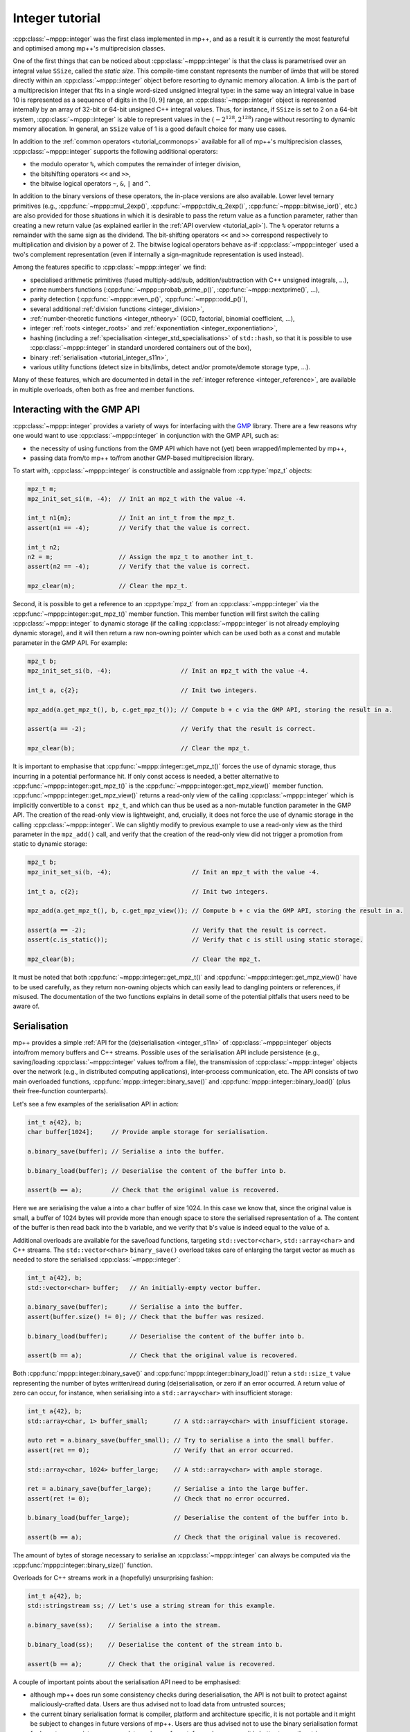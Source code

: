 .. _tutorial_integer:

Integer tutorial
================

:cpp:class:`~mppp::integer` was the first class implemented in mp++, and as a result it is currently
the most featureful and optimised among mp++'s multiprecision classes.

One of the first things that can be noticed about :cpp:class:`~mppp::integer` is that the class is parametrised over
an integral value ``SSize``, called the *static size*. This compile-time constant represents the number of *limbs* that will be
stored directly within an :cpp:class:`~mppp::integer` object before resorting to dynamic memory allocation.
A limb is the part of a multiprecision integer that fits in a single word-sized unsigned integral type:
in the same way an integral value in base 10 is represented as a sequence of digits in the :math:`\left[0,9\right]` range,
an :cpp:class:`~mppp::integer` object is represented internally by an array of 32-bit or 64-bit
unsigned C++ integral values. Thus, for instance, if ``SSize`` is set to 2 on a 64-bit system,
:cpp:class:`~mppp::integer` is able to represent values in the :math:`\left(-2^{128},2^{128}\right)` range
without resorting to dynamic memory allocation. In general, an ``SSize`` value of 1 is a good default choice for many
use cases.

In addition to the :ref:`common operators <tutorial_commonops>` available for all of mp++'s multiprecision classes,
:cpp:class:`~mppp::integer` supports the following additional operators:

* the modulo operator ``%``, which computes the remainder of integer division,
* the bitshifting operators ``<<`` and ``>>``,
* the bitwise logical operators ``~``, ``&``, ``|`` and ``^``.

In addition to the binary versions of these operators, the in-place versions are also available. Lower level ternary
primitives (e.g., :cpp:func:`~mppp::mul_2exp()`, :cpp:func:`~mppp::tdiv_q_2exp()`, :cpp:func:`~mppp::bitwise_ior()`, etc.)
are also provided for those situations in which it is desirable to pass the return value as a function
parameter, rather than creating a new return value (as explained earlier in the :ref:`API overview <tutorial_api>`).
The ``%`` operator returns a remainder with the same sign as the dividend. The bit-shifting
operators ``<<`` and ``>>`` correspond respectively to multiplication and division by a power of 2. The bitwise logical
operators behave as-if :cpp:class:`~mppp::integer` used a two's complement representation (even if internally
a sign-magnitude representation is used instead).

Among the features specific to :cpp:class:`~mppp::integer` we find:

* specialised arithmetic primitives (fused multiply-add/sub, addition/subtraction with C++ unsigned
  integrals, ...),
* prime numbers functions (:cpp:func:`~mppp::probab_prime_p()`, :cpp:func:`~mppp::nextprime()`, ...),
* parity detection (:cpp:func:`~mppp::even_p()`, :cpp:func:`~mppp::odd_p()`),
* several additional :ref:`division functions <integer_division>`,
* :ref:`number-theoretic functions <integer_ntheory>` (GCD, factorial, binomial coefficient, ...),
* integer :ref:`roots <integer_roots>` and :ref:`exponentiation <integer_exponentiation>`,
* hashing (including a :ref:`specialisation <integer_std_specialisations>` of ``std::hash``, so that it is possible to use
  :cpp:class:`~mppp::integer` in standard unordered containers out of the box),
* binary :ref:`serialisation <tutorial_integer_s11n>`,
* various utility functions (detect size in bits/limbs, detect and/or promote/demote storage type, ...).

Many of these features, which are documented in detail in the :ref:`integer reference <integer_reference>`, are available
in multiple overloads, often both as free and member functions.

Interacting with the GMP API
----------------------------

:cpp:class:`~mppp::integer` provides a variety of ways for interfacing with the `GMP <https://gmplib.org/>`__ library.
There are a few reasons why one would want to use :cpp:class:`~mppp::integer` in conjunction with the GMP API, such as:

* the necessity of using functions from the GMP API which have not (yet) been wrapped/implemented by mp++,
* passing data from/to mp++ to/from another GMP-based multiprecision library.

To start with, :cpp:class:`~mppp::integer` is constructible and assignable from :cpp:type:`mpz_t` objects:

.. code-block:: c++

   mpz_t m;
   mpz_init_set_si(m, -4);  // Init an mpz_t with the value -4.

   int_t n1{m};             // Init an int_t from the mpz_t.
   assert(n1 == -4);        // Verify that the value is correct.

   int_t n2;
   n2 = m;                  // Assign the mpz_t to another int_t.
   assert(n2 == -4);        // Verify that the value is correct.

   mpz_clear(m);            // Clear the mpz_t.

Second, it is possible to get a reference to an :cpp:type:`mpz_t` from an :cpp:class:`~mppp::integer`
via the :cpp:func:`~mppp::integer::get_mpz_t()` member function. This member function will
first switch the calling :cpp:class:`~mppp::integer` to dynamic storage (if the calling
:cpp:class:`~mppp::integer` is not already employing dynamic storage), and it will then return
a raw non-owning pointer which can be used both as a const and mutable parameter in the GMP API.
For example:

.. code-block:: c++

   mpz_t b;
   mpz_init_set_si(b, -4);                   // Init an mpz_t with the value -4.

   int_t a, c{2};                            // Init two integers.

   mpz_add(a.get_mpz_t(), b, c.get_mpz_t()); // Compute b + c via the GMP API, storing the result in a.

   assert(a == -2);                          // Verify that the result is correct.

   mpz_clear(b);                             // Clear the mpz_t.

It is important to emphasise that :cpp:func:`~mppp::integer::get_mpz_t()` forces the use of dynamic storage,
thus incurring in a potential performance hit. If only const access is needed, a better alternative to
:cpp:func:`~mppp::integer::get_mpz_t()` is the :cpp:func:`~mppp::integer::get_mpz_view()` member function.
:cpp:func:`~mppp::integer::get_mpz_view()` returns a read-only view of
the calling :cpp:class:`~mppp::integer` which is implicitly convertible to a ``const mpz_t``, and which can thus be
used as a non-mutable function parameter in the GMP API. The creation of the read-only view is lightweight,
and, crucially, it does not force the use of dynamic storage in the calling :cpp:class:`~mppp::integer`.
We can slightly modify to previous example to use a read-only view as the third parameter in the ``mpz_add()`` call,
and verify that the creation of the read-only view did not trigger a promotion from static to dynamic storage:

.. code-block:: c++

   mpz_t b;
   mpz_init_set_si(b, -4);                      // Init an mpz_t with the value -4.

   int_t a, c{2};                               // Init two integers.

   mpz_add(a.get_mpz_t(), b, c.get_mpz_view()); // Compute b + c via the GMP API, storing the result in a.

   assert(a == -2);                             // Verify that the result is correct.
   assert(c.is_static());                       // Verify that c is still using static storage.

   mpz_clear(b);                                // Clear the mpz_t.

It must be noted that both :cpp:func:`~mppp::integer::get_mpz_t()` and :cpp:func:`~mppp::integer::get_mpz_view()`
have to be used carefully, as they return non-owning objects which can easily lead to dangling pointers or references, if misused.
The documentation of the two functions explains in detail some of the potential pitfalls that users need to be aware of.

.. _tutorial_integer_s11n:

Serialisation
-------------

.. versionadded:: 0.7

mp++ provides a simple :ref:`API for the (de)serialisation <integer_s11n>` of :cpp:class:`~mppp::integer` objects
into/from memory buffers and C++ streams. Possible uses of the serialisation API include persistence (e.g.,
saving/loading :cpp:class:`~mppp::integer` values to/from a file), the transmission of :cpp:class:`~mppp::integer` objects over
the network (e.g., in distributed computing applications), inter-process communication, etc. The API consists of two main
overloaded functions, :cpp:func:`mppp::integer::binary_save()` and :cpp:func:`mppp::integer::binary_load()` (plus their
free-function counterparts).

Let's see a few examples of the serialisation API in action:

.. code-block:: c++

   int_t a{42}, b;
   char buffer[1024];     // Provide ample storage for serialisation.

   a.binary_save(buffer); // Serialise a into the buffer.

   b.binary_load(buffer); // Deserialise the content of the buffer into b.

   assert(b == a);        // Check that the original value is recovered.

Here we are serialising the value ``a`` into a ``char`` buffer of size 1024. In this case
we know that, since the original value is small, a buffer of 1024 bytes will provide more than enough
space to store the serialised representation of ``a``. The content of the buffer is then read
back into the ``b`` variable, and we verify that ``b``'s value is indeed equal to the
value of ``a``.

Additional overloads are available for the save/load functions, targeting ``std::vector<char>``, ``std::array<char>``
and C++ streams. The ``std::vector<char>`` ``binary_save()`` overload takes care of enlarging the target vector
as much as needed to store the serialised :cpp:class:`~mppp::integer`:

.. code-block:: c++

   int_t a{42}, b;
   std::vector<char> buffer;   // An initially-empty vector buffer.

   a.binary_save(buffer);      // Serialise a into the buffer.
   assert(buffer.size() != 0); // Check that the buffer was resized.

   b.binary_load(buffer);      // Deserialise the content of the buffer into b.

   assert(b == a);             // Check that the original value is recovered.

Both :cpp:func:`mppp::integer::binary_save()` and :cpp:func:`mppp::integer::binary_load()` retun a ``std::size_t`` value
representing the number of bytes written/read during (de)serialisation, or zero if an error occurred. A return value
of zero can occur, for instance, when serialising into a ``std::array<char>`` with insufficient storage:

.. code-block:: c++

   int_t a{42}, b;
   std::array<char, 1> buffer_small;       // A std::array<char> with insufficient storage.

   auto ret = a.binary_save(buffer_small); // Try to serialise a into the small buffer.
   assert(ret == 0);                       // Verify that an error occurred.

   std::array<char, 1024> buffer_large;    // A std::array<char> with ample storage.

   ret = a.binary_save(buffer_large);      // Serialise a into the large buffer.
   assert(ret != 0);                       // Check that no error occurred.

   b.binary_load(buffer_large);            // Deserialise the content of the buffer into b.

   assert(b == a);                         // Check that the original value is recovered.

The amount of bytes of storage necessary to serialise an :cpp:class:`~mppp::integer` can always be computed via
the :cpp:func:`mppp::integer::binary_size()` function.

Overloads for C++ streams work in a (hopefully) unsurprising fashion:

.. code-block:: c++

   int_t a{42}, b;
   std::stringstream ss; // Let's use a string stream for this example.

   a.binary_save(ss);    // Serialise a into the stream.

   b.binary_load(ss);    // Deserialise the content of the stream into b.

   assert(b == a);       // Check that the original value is recovered.

A couple of important points about the serialisation API need to be emphasised:

* although mp++ does run some consistency checks during deserialisation, the API is not built to protect
  against maliciously-crafted data. Users are thus advised not to load data from untrusted sources;
* the current binary serialisation format is compiler, platform and architecture specific, it is not portable
  and it might be subject to changes in future versions of mp++. Users are thus advised not to use
  the binary serialisation format for long-term persistence or as a data exchange format: for such
  purposes, it is better to use the string representation of :cpp:class:`~mppp::integer` objects.

User-defined literals
---------------------

.. versionadded:: 0.18

User-defined literals are available to construct
:cpp:class:`~mppp::integer` instances with 1, 2 and 3
limbs of static storage. The :ref:`literals <integer_literals>`
are defined within
the inline namespace ``mppp::literals``, and, like the builtin
C++ integer literals, they support
binary, octal, decimal and hexadecimal representations:

.. code-block:: c++

   using namespace mppp::literals;

   auto n1 = 123_z1;      // n1 has 1 limb of static storage,
                          // and it contains the value 123.

   auto n2 = -0b10011_z2; // n2 has 2 limbs of static storage,
                          // and it contains the value -19
                          // (-10011 in base 2).

   auto n3 = 0146_z1;     // n3 has 1 limb of static storage,
                          // and it contains the value 102
                          // (146 in base 8).

   auto n4 = 0xfe45_z3;   // n4 has 3 limbs of static storage,
                          // and it contains the value 65093
                          // (fe45 in base 16).

.. seealso::

   https://en.cppreference.com/w/cpp/language/integer_literal
